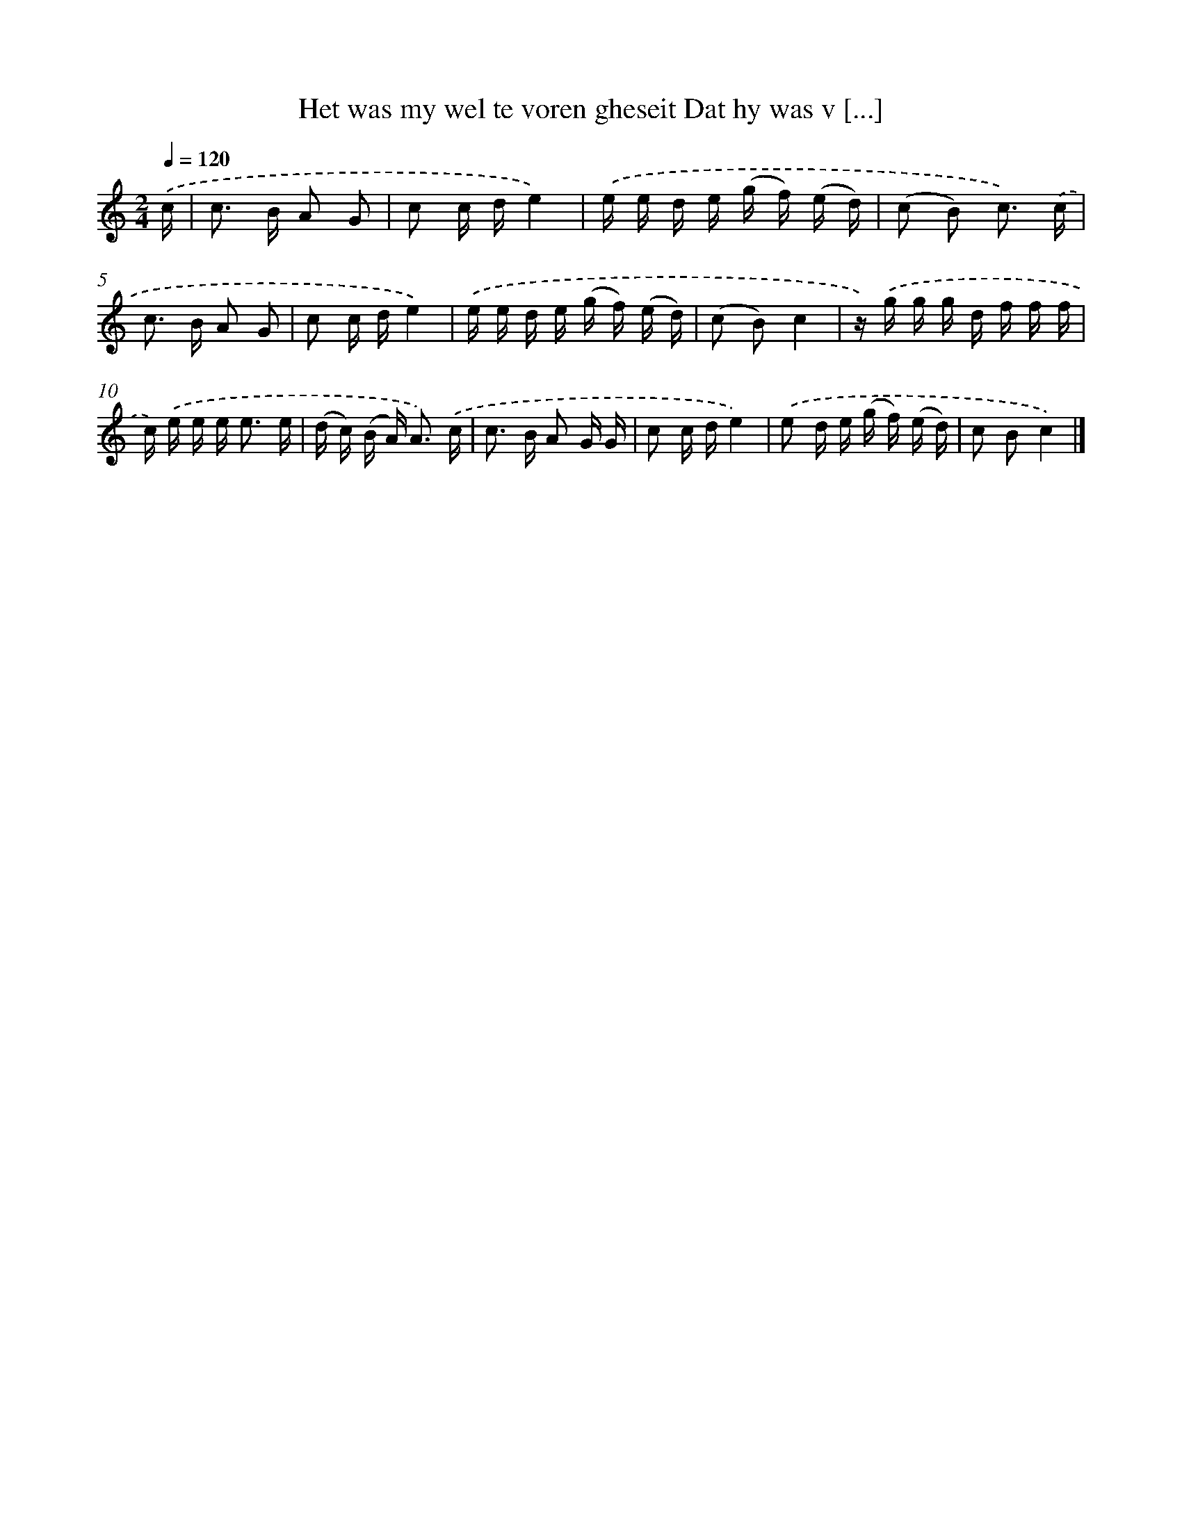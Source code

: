 X: 5656
T: Het was my wel te voren gheseit Dat hy was v [...]
%%abc-version 2.0
%%abcx-abcm2ps-target-version 5.9.1 (29 Sep 2008)
%%abc-creator hum2abc beta
%%abcx-conversion-date 2018/11/01 14:36:20
%%humdrum-veritas 1989753276
%%humdrum-veritas-data 471063476
%%continueall 1
%%barnumbers 0
L: 1/16
M: 2/4
Q: 1/4=120
K: C clef=treble
.('c [I:setbarnb 1]|
c2> B2 A2 G2 |
c2 c de4) |
.('e e d e (g f) (e d) |
(c2 B2) c3) .('c |
c2> B2 A2 G2 |
c2 c de4) |
.('e e d e (g f) (e d) |
(c2 B2)c4 |
z) .('g g g d f f f |
c) .('e e e2< e2 e |
(d c) (B A2<) A2) .('c |
c2> B2 A2 G G |
c2 c de4) |
.('e2 d e (g f) (e d) |
c2 B2c4) |]
